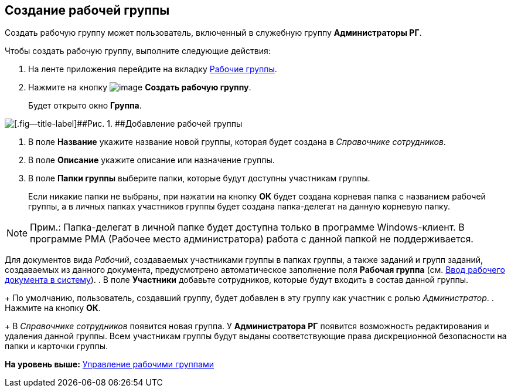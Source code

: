 [[ariaid-title1]]
== Создание рабочей группы

Создать рабочую группу может пользователь, включенный в служебную группу [.keyword]*Администраторы РГ*.

Чтобы создать рабочую группу, выполните следующие действия:

. [.ph .cmd]#На ленте приложения перейдите на вкладку xref:Navigator_tab_work_groups.adoc[Рабочие группы].#
. [.ph .cmd]#Нажмите на кнопку image:img/Buttons/workgroup_create.png[image] [.keyword]*Создать рабочую группу*.#
+
Будет открыто окно [.keyword .wintitle]*Группа*.

image::img/WorkGroup_add.png[[.fig--title-label]##Рис. 1. ##Добавление рабочей группы]
. [.ph .cmd]#В поле [.keyword]*Название* укажите название новой группы, которая будет создана в [.dfn .term]_Справочнике сотрудников_.#
. [.ph .cmd]#В поле [.ph .uicontrol]*Описание* укажите описание или назначение группы.#
. [.ph .cmd]#В поле [.ph .uicontrol]*Папки группы* выберите папки, которые будут доступны участникам группы.#
+
Если никакие папки не выбраны, при нажатии на кнопку [.ph .uicontrol]*ОК* будет создана корневая папка с названием рабочей группы, а в личных папках участников группы будет создана папка-делегат на данную корневую папку.

[NOTE]
====
[.note__title]#Прим.:# Папка-делегат в личной папке будет доступна только в программе Windows-клиент. В программе РМА (Рабочее место администратора) работа с данной папкой не поддерживается.
====

Для документов вида [.dfn .term]_Рабочий_, создаваемых участниками группы в папках группы, а также заданий и групп заданий, создаваемых из данного документа, предусмотрено автоматическое заполнение поля [.keyword]*Рабочая группа* (см. xref:task_Work_Doc_Create.adoc[Ввод рабочего документа в систему]).
. [.ph .cmd]#В поле [.keyword]*Участники* добавьте сотрудников, которые будут входить в состав данной группы.#
+
По умолчанию, пользователь, создавший группу, будет добавлен в эту группу как участник с ролью [.keyword .parmname]_Администратор_.
. [.ph .cmd]#Нажмите на кнопку [.keyword]*ОК*.#
+
В [.dfn .term]_Справочнике сотрудников_ появится новая группа. У [.keyword]*Администратора РГ* появится возможность редактирования и удаления данной группы. Всем участникам группы будут выданы соответствующие права дискреционной безопасности на папки и карточки группы.

*На уровень выше:* xref:../topics/WorkGroups.adoc[Управление рабочими группами]
